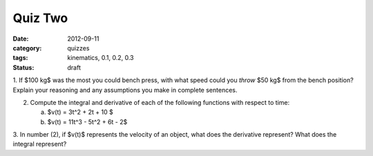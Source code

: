 Quiz Two
########

:date: 2012-09-11
:category: quizzes
:tags: kinematics, 0.1, 0.2, 0.3
:status: draft

1. If $100 kg$ was the most you could bench press, with what speed could you
*throw* $50 kg$ from the bench position?  Explain your reasoning and any
assumptions you make in complete sentences.

2. Compute the integral  and derivative of each of the following functions with respect to time:

   a.  $v(t) = 3t^2 + 2t + 10 $
   b.  $v(t) = 11t^3 - 5t^2 + 6t - 2$

3. In number (2), if $v(t)$ represents the velocity of an object, what does the
derivative represent?  What does the integral represent?


